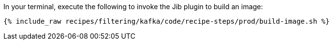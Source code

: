 In your terminal, execute the following to invoke the Jib plugin to build an image:

+++++
<pre class="snippet"><code class="shell">{% include_raw recipes/filtering/kafka/code/recipe-steps/prod/build-image.sh %}</code></pre>
+++++